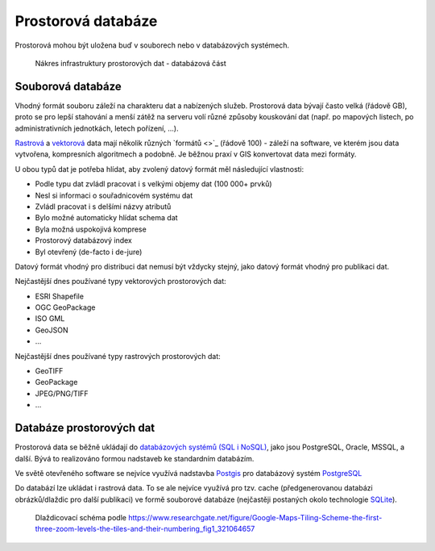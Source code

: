Prostorová databáze
===================

Prostorová mohou být uložena buď v souborech nebo v databázových systémech.

.. figure:: images/sdi-database.png

        Nákres infrastruktury prostorových dat - databázová část

Souborová databáze
------------------
Vhodný formát souboru záleží na charakteru dat a nabízených služeb. Prostorová
data bývají často velká (řádově GB), proto se pro lepší stahování a menší zátěž
na serveru volí různé způsoby kouskování dat (např. po mapových listech, po
administrativních jednotkách, letech pořízení, ...).

`Rastrová <https://training.gismentors.eu/open-source-gis/formaty/rastr.html>`_ a `vektorová <https://training.gismentors.eu/open-source-gis/formaty/vektor.html>`_ data mají několik různých `formátů <>`_ (řádově 100) - záleží na
software, ve kterém jsou data vytvořena, kompresních algoritmech a podobně. Je
běžnou praxí v GIS konvertovat data mezi formáty.

U obou typů dat je potřeba hlídat, aby zvolený datový formát měl následující
vlastnosti:

* Podle typu dat zvládl pracovat i s velkými objemy dat (100 000+ prvků)
* Nesl si informaci o souřadnicovém systému dat
* Zvládl pracovat i s delšími názvy atributů
* Bylo možné automaticky hlídat schema dat
* Byla možná uspokojivá komprese
* Prostorový databázový index
* Byl otevřený (de-facto i de-jure)

Datový formát vhodný pro distribuci dat nemusí být vždycky stejný, jako datový
formát vhodný pro publikaci dat.

Nejčastější dnes používané typy vektorových prostorových dat:

* ESRI Shapefile
* OGC GeoPackage
* ISO GML
* GeoJSON
* ...

Nejčastější dnes používané typy rastrových prostorových dat:

* GeoTIFF
* GeoPackage
* JPEG/PNG/TIFF
* ...

Databáze prostorových dat
-------------------------
Prostorová data se běžně ukládají do `databázových systémů (SQL i NoSQL) <https://training.gismentors.eu/open-source-gis/databaze/index.html>`_, jako
jsou PostgreSQL, Oracle, MSSQL, a další. Bývá to realizováno formou nadstaveb ke
standardním databázím.

Ve světě otevřeného software se nejvíce využívá nadstavba `Postgis
<https://postgis.org>`_ pro databázový systém `PostgreSQL <https://www.postgresql.org/>`_

Do databází lze ukládat i rastrová data. To se ale nejvíce využívá pro tzv.
cache (předgenerovanou databázi obrázků/dlaždic pro další publikaci) ve formě
souborové databáze (nejčastěji postaných okolo technologie `SQLite
<https://sqlite.org>`_).

.. figure:: images/Google-Maps-Tiling-Scheme-the-first-three-zoom-levels-the-tiles-and-their-numbering.png

    Dlaždicovací schéma podle https://www.researchgate.net/figure/Google-Maps-Tiling-Scheme-the-first-three-zoom-levels-the-tiles-and-their-numbering_fig1_321064657
